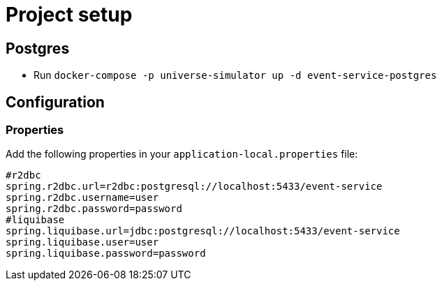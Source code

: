 = Project setup

== Postgres
* Run `docker-compose -p universe-simulator up -d event-service-postgres`

== Configuration

=== Properties
Add the following properties in your `application-local.properties` file:

----
#r2dbc
spring.r2dbc.url=r2dbc:postgresql://localhost:5433/event-service
spring.r2dbc.username=user
spring.r2dbc.password=password
#liquibase
spring.liquibase.url=jdbc:postgresql://localhost:5433/event-service
spring.liquibase.user=user
spring.liquibase.password=password
----
